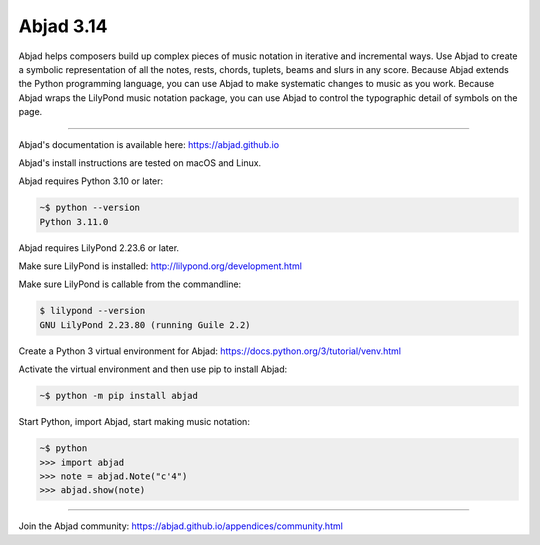 Abjad 3.14
==========

Abjad helps composers build up complex pieces of music notation in iterative and
incremental ways. Use Abjad to create a symbolic representation of all the notes, rests,
chords, tuplets, beams and slurs in any score. Because Abjad extends the Python
programming language, you can use Abjad to make systematic changes to music as you work.
Because Abjad wraps the LilyPond music notation package, you can use Abjad to control the
typographic detail of symbols on the page.

..  image:: https://img.shields.io/travis/Abjad/abjad/master.svg?style=flat-square
    :target: https://travis-ci.org/Abjad/abjad

..  image:: https://img.shields.io/pypi/v/abjad.svg?style=flat-square
    :target: https://pypi.python.org/pypi/abjad

..  image:: https://img.shields.io/pypi/dm/abjad.svg?style=flat-square
    :target: https://pypi.python.org/pypi/abjad

..  image:: https://img.shields.io/badge/code%20style-black-000000.svg
    :target: https://github.com/ambv/black

----

Abjad's documentation is available here: https://abjad.github.io

Abjad's install instructions are tested on macOS and Linux.

Abjad requires Python 3.10 or later:

..  code-block::

    ~$ python --version
    Python 3.11.0

Abjad requires LilyPond 2.23.6 or later.

Make sure LilyPond is installed: http://lilypond.org/development.html

Make sure LilyPond is callable from the commandline:

..  code-block::

    $ lilypond --version
    GNU LilyPond 2.23.80 (running Guile 2.2)

Create a Python 3 virtual environment for Abjad: https://docs.python.org/3/tutorial/venv.html

Activate the virtual environment and then use pip to install Abjad:

..  code-block::

    ~$ python -m pip install abjad

Start Python, import Abjad, start making music notation:

..  code-block::

    ~$ python
    >>> import abjad
    >>> note = abjad.Note("c'4")
    >>> abjad.show(note)

..  image:: hello.png

----

Join the Abjad community: https://abjad.github.io/appendices/community.html
